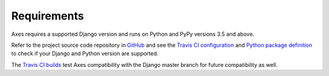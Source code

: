 .. _requirements:

Requirements
============

Axes requires a supported Django version and runs on Python and PyPy versions 3.5 and above.

Refer to the project source code repository in
`GitHub <https://github.com/jazzband/django-axes/>`_ and see the
`Travis CI configuration <https://github.com/jazzband/django-axes/blob/master/.travis.yml>`_ and
`Python package definition <https://github.com/jazzband/django-axes/blob/master/setup.py>`_
to check if your Django and Python version are supported.

The `Travis CI builds <https://travis-ci.org/jazzband/django-axes>`_
test Axes compatibility with the Django master branch for future compatibility as well.

